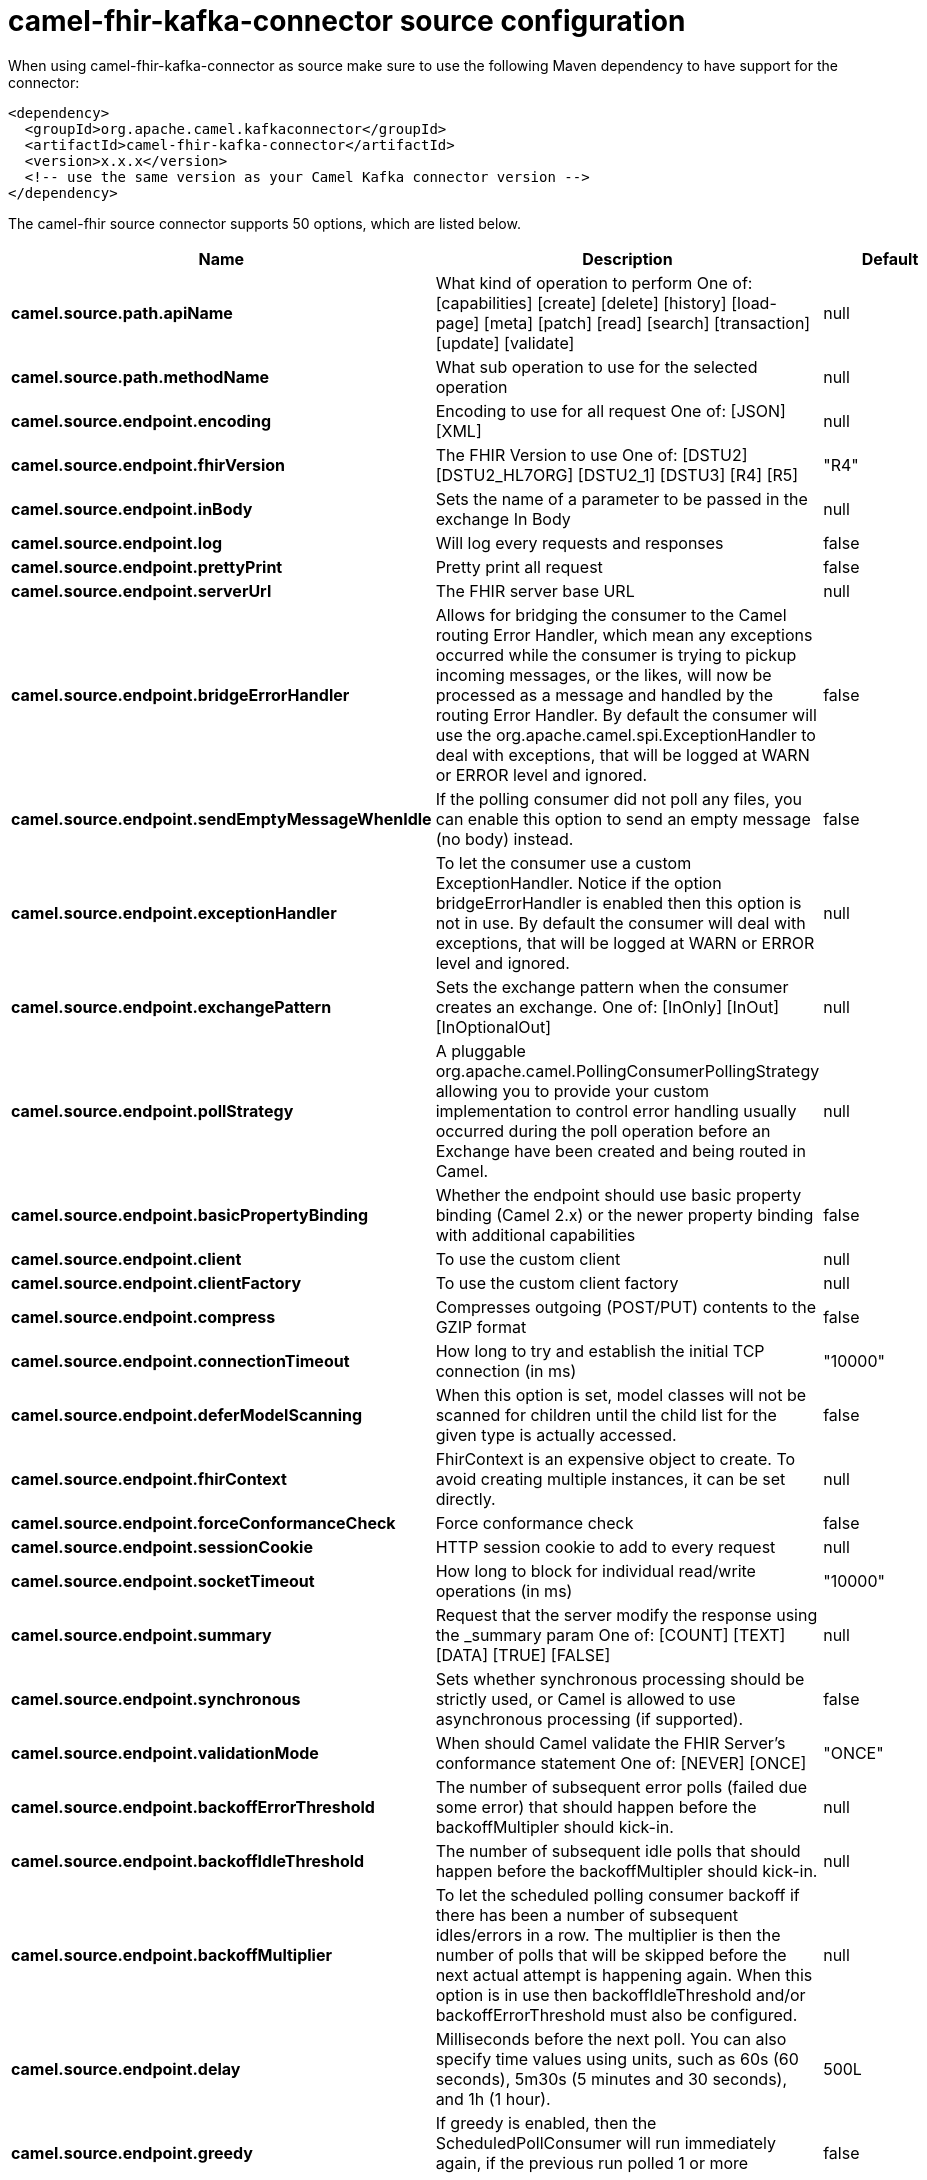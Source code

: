 // kafka-connector options: START
[[camel-fhir-kafka-connector-source]]
= camel-fhir-kafka-connector source configuration

When using camel-fhir-kafka-connector as source make sure to use the following Maven dependency to have support for the connector:

[source,xml]
----
<dependency>
  <groupId>org.apache.camel.kafkaconnector</groupId>
  <artifactId>camel-fhir-kafka-connector</artifactId>
  <version>x.x.x</version>
  <!-- use the same version as your Camel Kafka connector version -->
</dependency>
----


The camel-fhir source connector supports 50 options, which are listed below.



[width="100%",cols="2,5,^1,2",options="header"]
|===
| Name | Description | Default | Priority
| *camel.source.path.apiName* | What kind of operation to perform One of: [capabilities] [create] [delete] [history] [load-page] [meta] [patch] [read] [search] [transaction] [update] [validate] | null | ConfigDef.Importance.HIGH
| *camel.source.path.methodName* | What sub operation to use for the selected operation | null | ConfigDef.Importance.HIGH
| *camel.source.endpoint.encoding* | Encoding to use for all request One of: [JSON] [XML] | null | ConfigDef.Importance.MEDIUM
| *camel.source.endpoint.fhirVersion* | The FHIR Version to use One of: [DSTU2] [DSTU2_HL7ORG] [DSTU2_1] [DSTU3] [R4] [R5] | "R4" | ConfigDef.Importance.MEDIUM
| *camel.source.endpoint.inBody* | Sets the name of a parameter to be passed in the exchange In Body | null | ConfigDef.Importance.MEDIUM
| *camel.source.endpoint.log* | Will log every requests and responses | false | ConfigDef.Importance.MEDIUM
| *camel.source.endpoint.prettyPrint* | Pretty print all request | false | ConfigDef.Importance.MEDIUM
| *camel.source.endpoint.serverUrl* | The FHIR server base URL | null | ConfigDef.Importance.MEDIUM
| *camel.source.endpoint.bridgeErrorHandler* | Allows for bridging the consumer to the Camel routing Error Handler, which mean any exceptions occurred while the consumer is trying to pickup incoming messages, or the likes, will now be processed as a message and handled by the routing Error Handler. By default the consumer will use the org.apache.camel.spi.ExceptionHandler to deal with exceptions, that will be logged at WARN or ERROR level and ignored. | false | ConfigDef.Importance.MEDIUM
| *camel.source.endpoint.sendEmptyMessageWhenIdle* | If the polling consumer did not poll any files, you can enable this option to send an empty message (no body) instead. | false | ConfigDef.Importance.MEDIUM
| *camel.source.endpoint.exceptionHandler* | To let the consumer use a custom ExceptionHandler. Notice if the option bridgeErrorHandler is enabled then this option is not in use. By default the consumer will deal with exceptions, that will be logged at WARN or ERROR level and ignored. | null | ConfigDef.Importance.MEDIUM
| *camel.source.endpoint.exchangePattern* | Sets the exchange pattern when the consumer creates an exchange. One of: [InOnly] [InOut] [InOptionalOut] | null | ConfigDef.Importance.MEDIUM
| *camel.source.endpoint.pollStrategy* | A pluggable org.apache.camel.PollingConsumerPollingStrategy allowing you to provide your custom implementation to control error handling usually occurred during the poll operation before an Exchange have been created and being routed in Camel. | null | ConfigDef.Importance.MEDIUM
| *camel.source.endpoint.basicPropertyBinding* | Whether the endpoint should use basic property binding (Camel 2.x) or the newer property binding with additional capabilities | false | ConfigDef.Importance.MEDIUM
| *camel.source.endpoint.client* | To use the custom client | null | ConfigDef.Importance.MEDIUM
| *camel.source.endpoint.clientFactory* | To use the custom client factory | null | ConfigDef.Importance.MEDIUM
| *camel.source.endpoint.compress* | Compresses outgoing (POST/PUT) contents to the GZIP format | false | ConfigDef.Importance.MEDIUM
| *camel.source.endpoint.connectionTimeout* | How long to try and establish the initial TCP connection (in ms) | "10000" | ConfigDef.Importance.MEDIUM
| *camel.source.endpoint.deferModelScanning* | When this option is set, model classes will not be scanned for children until the child list for the given type is actually accessed. | false | ConfigDef.Importance.MEDIUM
| *camel.source.endpoint.fhirContext* | FhirContext is an expensive object to create. To avoid creating multiple instances, it can be set directly. | null | ConfigDef.Importance.MEDIUM
| *camel.source.endpoint.forceConformanceCheck* | Force conformance check | false | ConfigDef.Importance.MEDIUM
| *camel.source.endpoint.sessionCookie* | HTTP session cookie to add to every request | null | ConfigDef.Importance.MEDIUM
| *camel.source.endpoint.socketTimeout* | How long to block for individual read/write operations (in ms) | "10000" | ConfigDef.Importance.MEDIUM
| *camel.source.endpoint.summary* | Request that the server modify the response using the _summary param One of: [COUNT] [TEXT] [DATA] [TRUE] [FALSE] | null | ConfigDef.Importance.MEDIUM
| *camel.source.endpoint.synchronous* | Sets whether synchronous processing should be strictly used, or Camel is allowed to use asynchronous processing (if supported). | false | ConfigDef.Importance.MEDIUM
| *camel.source.endpoint.validationMode* | When should Camel validate the FHIR Server's conformance statement One of: [NEVER] [ONCE] | "ONCE" | ConfigDef.Importance.MEDIUM
| *camel.source.endpoint.backoffErrorThreshold* | The number of subsequent error polls (failed due some error) that should happen before the backoffMultipler should kick-in. | null | ConfigDef.Importance.MEDIUM
| *camel.source.endpoint.backoffIdleThreshold* | The number of subsequent idle polls that should happen before the backoffMultipler should kick-in. | null | ConfigDef.Importance.MEDIUM
| *camel.source.endpoint.backoffMultiplier* | To let the scheduled polling consumer backoff if there has been a number of subsequent idles/errors in a row. The multiplier is then the number of polls that will be skipped before the next actual attempt is happening again. When this option is in use then backoffIdleThreshold and/or backoffErrorThreshold must also be configured. | null | ConfigDef.Importance.MEDIUM
| *camel.source.endpoint.delay* | Milliseconds before the next poll. You can also specify time values using units, such as 60s (60 seconds), 5m30s (5 minutes and 30 seconds), and 1h (1 hour). | 500L | ConfigDef.Importance.MEDIUM
| *camel.source.endpoint.greedy* | If greedy is enabled, then the ScheduledPollConsumer will run immediately again, if the previous run polled 1 or more messages. | false | ConfigDef.Importance.MEDIUM
| *camel.source.endpoint.initialDelay* | Milliseconds before the first poll starts. You can also specify time values using units, such as 60s (60 seconds), 5m30s (5 minutes and 30 seconds), and 1h (1 hour). | 1000L | ConfigDef.Importance.MEDIUM
| *camel.source.endpoint.repeatCount* | Specifies a maximum limit of number of fires. So if you set it to 1, the scheduler will only fire once. If you set it to 5, it will only fire five times. A value of zero or negative means fire forever. | 0L | ConfigDef.Importance.MEDIUM
| *camel.source.endpoint.runLoggingLevel* | The consumer logs a start/complete log line when it polls. This option allows you to configure the logging level for that. One of: [TRACE] [DEBUG] [INFO] [WARN] [ERROR] [OFF] | "TRACE" | ConfigDef.Importance.MEDIUM
| *camel.source.endpoint.scheduledExecutorService* | Allows for configuring a custom/shared thread pool to use for the consumer. By default each consumer has its own single threaded thread pool. | null | ConfigDef.Importance.MEDIUM
| *camel.source.endpoint.scheduler* | To use a cron scheduler from either camel-spring or camel-quartz component One of: [none] [spring] [quartz] | "none" | ConfigDef.Importance.MEDIUM
| *camel.source.endpoint.schedulerProperties* | To configure additional properties when using a custom scheduler or any of the Quartz, Spring based scheduler. | null | ConfigDef.Importance.MEDIUM
| *camel.source.endpoint.startScheduler* | Whether the scheduler should be auto started. | true | ConfigDef.Importance.MEDIUM
| *camel.source.endpoint.timeUnit* | Time unit for initialDelay and delay options. One of: [NANOSECONDS] [MICROSECONDS] [MILLISECONDS] [SECONDS] [MINUTES] [HOURS] [DAYS] | "MILLISECONDS" | ConfigDef.Importance.MEDIUM
| *camel.source.endpoint.useFixedDelay* | Controls if fixed delay or fixed rate is used. See ScheduledExecutorService in JDK for details. | true | ConfigDef.Importance.MEDIUM
| *camel.source.endpoint.proxyHost* | The proxy host | null | ConfigDef.Importance.MEDIUM
| *camel.source.endpoint.proxyPassword* | The proxy password | null | ConfigDef.Importance.MEDIUM
| *camel.source.endpoint.proxyPort* | The proxy port | null | ConfigDef.Importance.MEDIUM
| *camel.source.endpoint.proxyUser* | The proxy username | null | ConfigDef.Importance.MEDIUM
| *camel.source.endpoint.accessToken* | OAuth access token | null | ConfigDef.Importance.MEDIUM
| *camel.source.endpoint.password* | Username to use for basic authentication | null | ConfigDef.Importance.MEDIUM
| *camel.source.endpoint.username* | Username to use for basic authentication | null | ConfigDef.Importance.MEDIUM
| *camel.component.fhir.configuration* | To use the shared configuration | null | ConfigDef.Importance.MEDIUM
| *camel.component.fhir.bridgeErrorHandler* | Allows for bridging the consumer to the Camel routing Error Handler, which mean any exceptions occurred while the consumer is trying to pickup incoming messages, or the likes, will now be processed as a message and handled by the routing Error Handler. By default the consumer will use the org.apache.camel.spi.ExceptionHandler to deal with exceptions, that will be logged at WARN or ERROR level and ignored. | false | ConfigDef.Importance.MEDIUM
| *camel.component.fhir.basicPropertyBinding* | Whether the component should use basic property binding (Camel 2.x) or the newer property binding with additional capabilities | false | ConfigDef.Importance.MEDIUM
|===
// kafka-connector options: END
